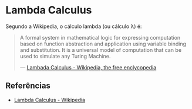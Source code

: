 :PROPERTIES:
:ID:       fff13688-0b15-4836-a901-588ac28524a0
:END:

* Lambda Calculus
Segundo a Wikipedia, o cálculo lambda (ou cálculo \lambda) é:
#+BEGIN_QUOTE
A formal system in mathematical logic for expressing computation based on function
abstraction and application using variable binding and substitution. It is a universal
model of computation that can be used to simulate any Turing Machine.

--- [[wikipedia:Lambda Calculus][Lambada Calculus - Wikipedia, the free enclycopedia]]
#+END_QUOTE

** Referências
- [[wikipedia:Lambda_calculus][Lambda Calculus - Wikipedia]]
